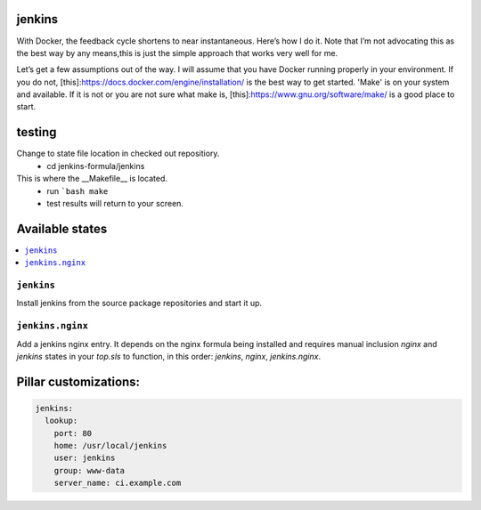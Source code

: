 jenkins
=======

With Docker, the feedback cycle shortens to near instantaneous. Here’s how I do
it. Note that I’m not advocating this as the best way by any means,this is
just the simple approach that works very well for me.

Let’s get a few assumptions out of the way. I will assume that you have Docker
running properly in your environment. If you do not,
[this]:https://docs.docker.com/engine/installation/ is the best way to get
started.
'Make' is on your system and available. If it is not or you are not sure what
make is, [this]:https://www.gnu.org/software/make/ is a good place to start.

testing
=======

Change to state file location in checked out repositiory.
    * cd jenkins-formula/jenkins

This is where the __Makefile__ is located.
    * run ```bash make``
    * test results will return to your screen.

Available states
================

.. contents::
    :local:

``jenkins``
-----------

Install jenkins from the source package repositories and start it up.

``jenkins.nginx``
-----------------

Add a jenkins nginx entry. It depends on the nginx formula being installed and
requires manual inclusion `nginx` and `jenkins` states in your `top.sls` to
function, in this order: `jenkins`, `nginx`, `jenkins.nginx`.

Pillar customizations:
==========================

.. code-block:: yaml

    jenkins:
      lookup:
        port: 80
        home: /usr/local/jenkins
        user: jenkins
        group: www-data
        server_name: ci.example.com
